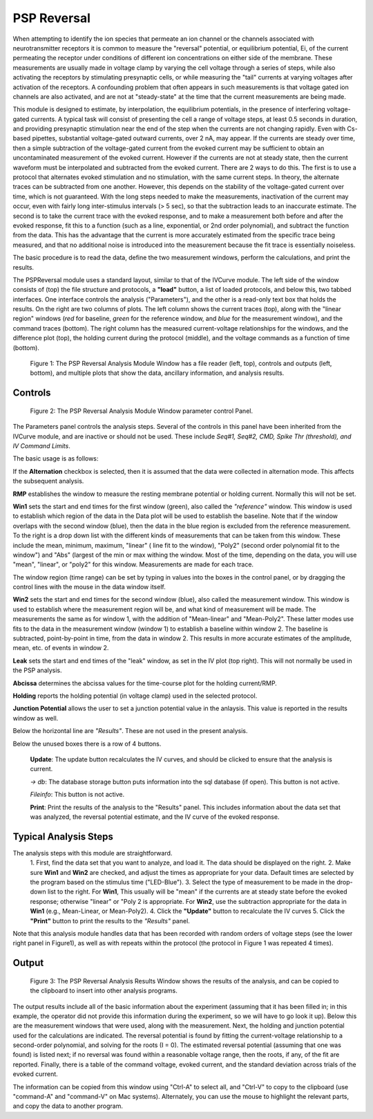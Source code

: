 PSP Reversal
============

When attempting to identify the ion species that permeate an ion channel or the channels associated with neurotransmitter receptors
it is common to measure the "reversal" potential, or equilibrium potential, Ei, of the current permeating the receptor under
conditions of different ion concentrations on either side of the membrane. These measurements are usually made in voltage clamp
by varying the cell voltage through a series of steps, while also activating the receptors by stimulating presynaptic cells, or while
measuring the "tail" currents at varying voltages after activation of the receptors. A confounding problem that often
appears in such measurements is that voltage gated ion channels are also activated, and are not at "steady-state" at the
time that the current measurements are being made.

This module is designed to estimate, by interpolation, the equilibrium potentials, in the presence of interfering voltage-gated
currents. A typical task will consist of presenting the cell a range of voltage steps, at least 0.5 seconds in duration, and
providing presynaptic stimulation near the end of the step when the currents are not changing rapidly. Even with Cs-based
pipettes, substantial voltage-gated outward currents, over 2 nA, may appear. If the currents are steady over time, then
a simple subtraction of the voltage-gated current from the evoked current may be sufficient to obtain an uncontaminated
measurement of the evoked current. However if the currents are not at steady state, then the current waveform must be
interpolated and subtracted from the evoked current. There are 2 ways to do this. The first is to use a protocol that
alternates evoked stimulation and no stimulation, with the same current steps. In theory, the alternate traces can be
subtracted from one another. However, this depends on the stability of the voltage-gated current over time, which is not
guaranteed. With the long steps needed to make the measurements, inactivation of the current may occur, even with fairly
long inter-stimulus intervals (> 5 sec), so that the subtraction leads to an inaccurate estimate. The second is to take the
current trace with the evoked response, and to make a measurement both before and after the evoked response, fit this to
a function (such as a line, exponential, or 2nd order polynomial), and subtract the function from the data. This has the
advantage that the current is more accurately estimated from the specific trace being measured, and that no additional
noise is introduced into the measurement because the fit trace is essentially noiseless.

The basic procedure is to read the data, define the two measurement windows, perform the calculations, and print the results.

The PSPReversal module uses a standard layout, similar to that of the IVCurve module. The left side of the window consists of
(top) the file structure and protocols, a **"load"** button, a list of loaded protocols, and below this, two tabbed interfaces.
One interface controls the analysis ("Parameters"), and the other is a read-only text box that holds the results. On the right are
two columns of plots. The left column shows the current traces (top), along with the "linear region" windows (*red* for baseline,
*green* for the reference window, and *blue* for the measurement window), and the command traces (bottom). The right column
has the measured current-voltage relationships for the windows, and the difference plot (top), the holding current during
the protocol (middle), and the voltage commands as a function of time (bottom).

.. figure:: images/PSPReversal.png
   :scale: 60 %
   :alt: Reversal Analysis Module Window

   Figure 1: The PSP Reversal Analysis Module Window has a file reader (left, top), controls and outputs (left, bottom), and multiple
   plots that show the data, ancillary information, and analysis results.

Controls
--------

.. figure:: images/PSPParameters.png
   :scale: 100 %
   :alt: Reversal Analysis Module Parameters Panel

   Figure 2: The PSP Reversal Analysis Module Window parameter control Panel.

The Parameters panel controls the analysis steps. Several of the controls in this panel have been inherited from the IVCurve
module, and are inactive or should not be used. These include *Seq#1, Seq#2, CMD, Spike Thr (threshold), and IV Command Limits*.

The basic usage is as follows:

If the **Alternation** checkbox is selected, then it is assumed that the data were collected in alternation mode. This affects
the subsequent analysis.

**RMP** establishes the window to measure the resting membrane potential or holding current. Normally this will not be set.

**Win1** sets the start and end times for the first window (green), also called the *"reference"* window. This window is used to establish
which region of the data in the Data plot will be used to establish the baseline. Note that if the window overlaps
with the second window (blue), then the data in the blue region is excluded from the reference measurement.  To the right is a drop down list with
the different kinds of measurements that can be taken from this window. These include the mean, minimum, maximum, "linear" (
line fit to the window), "Poly2" (second order polynomial fit to the window") and "Abs" (largest of the min or max withing
the window. Most of the time, depending on the data, you will use "mean", "linear", or "poly2" for this window. Measurements
are made for each trace.

The window region (time range) can be set by typing in values into the boxes in the control panel, or by dragging the control lines with the
mouse in the data window itself.

**Win2** sets the start and end times for the second window (blue), also called the measurement window. This window is used
to establish where the measurement region will be, and what kind of measurement will be made. The measurements the same
as for window 1, with the addition of "Mean-linear" and "Mean-Poly2". These latter modes use fits to the data in the
measurement window (window 1) to establish a baseline within window 2. The baseline is subtracted, point-by-point in time, from
the data in window 2. This results in more accurate estimates of the
amplitude, mean, etc. of events in window 2.

**Leak** sets the start and end times of the "leak" window, as set in the IV plot (top right). This will not
normally be used in the PSP analysis.

**Abcissa** determines the abcissa values for the time-course plot for the holding current/RMP.

**Holding** reports the holding potential (in voltage clamp) used in the selected protocol.

**Junction Potential** allows the user to set a junction potential value in the anlaysis. This value is reported in the
results window as well.

Below the horizontal line are *"Results"*. These are not used in the present analysis.

Below the unused boxes there is a row of 4 buttons.

    **Update**: The update button recalculates the IV curves, and should be clicked to ensure that the
    analysis is current.

    *-> db*: The database storage button puts information into the sql database (if open). This button is not active.

    *Fileinfo*: This button is not active.

    **Print**: Print the results of the analysis to the "Results" panel. This includes information about the data set
    that was analyzed, the reversal potential estimate, and the IV curve of the evoked response.


Typical Analysis Steps
----------------------

The analysis steps with this module are straightforward.
    1. First, find the data set that you want to analyze, and load it. The data
    should be displayed on the right.
    2. Make sure **Win1** and **Win2** are checked, and adjust the times as appropriate for your data. Default times are
    selected by the program based on the stimulus time ("LED-Blue").
    3. Select the type of measurement to be made in the drop-down list to the right. For **Win1**, This usually will be "mean" if the currents are
    at steady state before the evoked response; otherwise "linear" or "Poly 2 is appropriate. For **Win2**, use the
    subtraction appropriate for the data in **Win1** (e.g., Mean-Linear, or Mean-Poly2).
    4. Click the **"Update"** button to recalculate the IV curves
    5. Click the **"Print"** button to print the results to the *"Results"* panel.

Note that this analysis module handles data that has been recorded with random orders of voltage steps (see the lower right
panel in Figure1), as well as with repeats within the protocol (the protocol in Figure 1 was repeated 4 times).

Output
------

.. figure:: images/PSPResults.png
   :scale: 100 %
   :alt: Reversal Analysis Results Panel

   Figure 3: The PSP Reversal Analysis Results Window shows the results of the analysis, and can be copied to the clipboard to insert
   into other analysis programs.

The output results include all of the basic information about the experiment (assuming that it has been filled in; in this
example, the operator did not provide this information during the experiment, so we will have to go look it up). Below this
are the measurement windows that were used, along with the measurement. Next, the holding and junction potential used
for the calculations are indicated. The reversal potential is found by fitting the current-voltage relationship to a
second-order polynomial, and solving for the roots (I = 0). The estimated reversal potential (assuming that one was found) is listed next; if no
reversal was found within a reasonable voltage range, then the roots, if any, of the fit are reported. Finally, there is a
table of the command voltage, evoked current, and the standard deviation across trials of the evoked current.

The information can be copied from this window using "Ctrl-A" to select all, and "Ctrl-V" to copy to the clipboard (use "command-A"
and "command-V" on Mac systems). Alternately, you can use the mouse to highlight the relevant parts, and copy the data to
another program.
